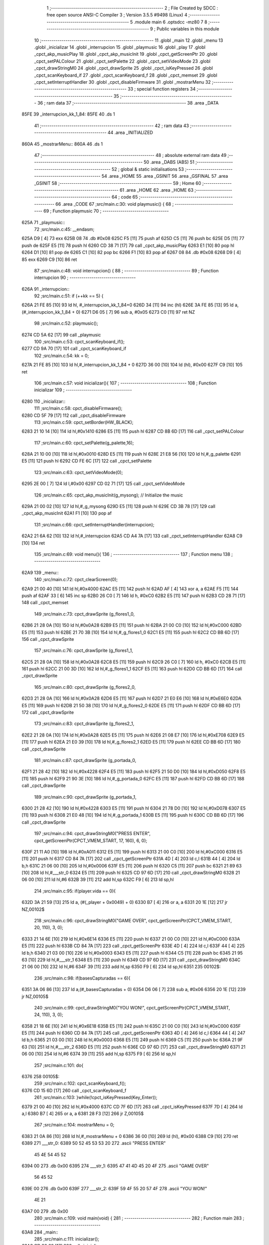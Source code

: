                               1 ;--------------------------------------------------------
                              2 ; File Created by SDCC : free open source ANSI-C Compiler
                              3 ; Version 3.5.5 #9498 (Linux)
                              4 ;--------------------------------------------------------
                              5 	.module main
                              6 	.optsdcc -mz80
                              7 	
                              8 ;--------------------------------------------------------
                              9 ; Public variables in this module
                             10 ;--------------------------------------------------------
                             11 	.globl _main
                             12 	.globl _menu
                             13 	.globl _inicializar
                             14 	.globl _interrupcion
                             15 	.globl _playmusic
                             16 	.globl _play
                             17 	.globl _cpct_akp_musicPlay
                             18 	.globl _cpct_akp_musicInit
                             19 	.globl _cpct_getScreenPtr
                             20 	.globl _cpct_setPALColour
                             21 	.globl _cpct_setPalette
                             22 	.globl _cpct_setVideoMode
                             23 	.globl _cpct_drawStringM0
                             24 	.globl _cpct_drawSprite
                             25 	.globl _cpct_isKeyPressed
                             26 	.globl _cpct_scanKeyboard_if
                             27 	.globl _cpct_scanKeyboard_f
                             28 	.globl _cpct_memset
                             29 	.globl _cpct_setInterruptHandler
                             30 	.globl _cpct_disableFirmware
                             31 	.globl _mostrarMenu
                             32 ;--------------------------------------------------------
                             33 ; special function registers
                             34 ;--------------------------------------------------------
                             35 ;--------------------------------------------------------
                             36 ; ram data
                             37 ;--------------------------------------------------------
                             38 	.area _DATA
   85FE                      39 _interrupcion_kk_1_84:
   85FE                      40 	.ds 1
                             41 ;--------------------------------------------------------
                             42 ; ram data
                             43 ;--------------------------------------------------------
                             44 	.area _INITIALIZED
   860A                      45 _mostrarMenu::
   860A                      46 	.ds 1
                             47 ;--------------------------------------------------------
                             48 ; absolute external ram data
                             49 ;--------------------------------------------------------
                             50 	.area _DABS (ABS)
                             51 ;--------------------------------------------------------
                             52 ; global & static initialisations
                             53 ;--------------------------------------------------------
                             54 	.area _HOME
                             55 	.area _GSINIT
                             56 	.area _GSFINAL
                             57 	.area _GSINIT
                             58 ;--------------------------------------------------------
                             59 ; Home
                             60 ;--------------------------------------------------------
                             61 	.area _HOME
                             62 	.area _HOME
                             63 ;--------------------------------------------------------
                             64 ; code
                             65 ;--------------------------------------------------------
                             66 	.area _CODE
                             67 ;src/main.c:30: void playmusic() {
                             68 ;	---------------------------------
                             69 ; Function playmusic
                             70 ; ---------------------------------
   625A                      71 _playmusic::
                             72 ;src/main.c:45: __endasm;
   625A D9            [ 4]   73 	exx
   625B 08                   74 	.db	#0x08
   625C F5            [11]   75 	push	af
   625D C5            [11]   76 	push	bc
   625E D5            [11]   77 	push	de
   625F E5            [11]   78 	push	hl
   6260 CD 38 71      [17]   79 	call	_cpct_akp_musicPlay
   6263 E1            [10]   80 	pop	hl
   6264 D1            [10]   81 	pop	de
   6265 C1            [10]   82 	pop	bc
   6266 F1            [10]   83 	pop	af
   6267 08                   84 	.db	#0x08
   6268 D9            [ 4]   85 	exx
   6269 C9            [10]   86 	ret
                             87 ;src/main.c:48: void interrupcion() {
                             88 ;	---------------------------------
                             89 ; Function interrupcion
                             90 ; ---------------------------------
   626A                      91 _interrupcion::
                             92 ;src/main.c:51: if (++kk == 5) {
   626A 21 FE 85      [10]   93 	ld	hl, #_interrupcion_kk_1_84+0
   626D 34            [11]   94 	inc	(hl)
   626E 3A FE 85      [13]   95 	ld	a,(#_interrupcion_kk_1_84 + 0)
   6271 D6 05         [ 7]   96 	sub	a, #0x05
   6273 C0            [11]   97 	ret	NZ
                             98 ;src/main.c:52: playmusic();
   6274 CD 5A 62      [17]   99 	call	_playmusic
                            100 ;src/main.c:53: cpct_scanKeyboard_if();
   6277 CD 9A 70      [17]  101 	call	_cpct_scanKeyboard_if
                            102 ;src/main.c:54: kk = 0;
   627A 21 FE 85      [10]  103 	ld	hl,#_interrupcion_kk_1_84 + 0
   627D 36 00         [10]  104 	ld	(hl), #0x00
   627F C9            [10]  105 	ret
                            106 ;src/main.c:57: void inicializar(){
                            107 ;	---------------------------------
                            108 ; Function inicializar
                            109 ; ---------------------------------
   6280                     110 _inicializar::
                            111 ;src/main.c:58: cpct_disableFirmware();
   6280 CD 5F 79      [17]  112 	call	_cpct_disableFirmware
                            113 ;src/main.c:59: cpct_setBorder(HW_BLACK);
   6283 21 10 14      [10]  114 	ld	hl,#0x1410
   6286 E5            [11]  115 	push	hl
   6287 CD 8B 6D      [17]  116 	call	_cpct_setPALColour
                            117 ;src/main.c:60: cpct_setPalette(g_palette,16);
   628A 21 10 00      [10]  118 	ld	hl,#0x0010
   628D E5            [11]  119 	push	hl
   628E 21 E8 56      [10]  120 	ld	hl,#_g_palette
   6291 E5            [11]  121 	push	hl
   6292 CD FE 6C      [17]  122 	call	_cpct_setPalette
                            123 ;src/main.c:63: cpct_setVideoMode(0);
   6295 2E 00         [ 7]  124 	ld	l,#0x00
   6297 CD 02 71      [17]  125 	call	_cpct_setVideoMode
                            126 ;src/main.c:65: cpct_akp_musicInit(g_mysong);    // Initialize the music
   629A 21 00 02      [10]  127 	ld	hl,#_g_mysong
   629D E5            [11]  128 	push	hl
   629E CD 3B 78      [17]  129 	call	_cpct_akp_musicInit
   62A1 F1            [10]  130 	pop	af
                            131 ;src/main.c:66: cpct_setInterruptHandler(interrupcion);
   62A2 21 6A 62      [10]  132 	ld	hl,#_interrupcion
   62A5 CD A4 7A      [17]  133 	call	_cpct_setInterruptHandler
   62A8 C9            [10]  134 	ret
                            135 ;src/main.c:69: void menu(){
                            136 ;	---------------------------------
                            137 ; Function menu
                            138 ; ---------------------------------
   62A9                     139 _menu::
                            140 ;src/main.c:72: cpct_clearScreen(0);
   62A9 21 00 40      [10]  141 	ld	hl,#0x4000
   62AC E5            [11]  142 	push	hl
   62AD AF            [ 4]  143 	xor	a, a
   62AE F5            [11]  144 	push	af
   62AF 33            [ 6]  145 	inc	sp
   62B0 26 C0         [ 7]  146 	ld	h, #0xC0
   62B2 E5            [11]  147 	push	hl
   62B3 CD 28 71      [17]  148 	call	_cpct_memset
                            149 ;src/main.c:73: cpct_drawSprite (g_flores1_0,
   62B6 21 28 0A      [10]  150 	ld	hl,#0x0A28
   62B9 E5            [11]  151 	push	hl
   62BA 21 00 C0      [10]  152 	ld	hl,#0xC000
   62BD E5            [11]  153 	push	hl
   62BE 21 70 3B      [10]  154 	ld	hl,#_g_flores1_0
   62C1 E5            [11]  155 	push	hl
   62C2 CD BB 6D      [17]  156 	call	_cpct_drawSprite
                            157 ;src/main.c:76: cpct_drawSprite (g_flores1_1,
   62C5 21 28 0A      [10]  158 	ld	hl,#0x0A28
   62C8 E5            [11]  159 	push	hl
   62C9 26 C0         [ 7]  160 	ld	h, #0xC0
   62CB E5            [11]  161 	push	hl
   62CC 21 00 3D      [10]  162 	ld	hl,#_g_flores1_1
   62CF E5            [11]  163 	push	hl
   62D0 CD BB 6D      [17]  164 	call	_cpct_drawSprite
                            165 ;src/main.c:80: cpct_drawSprite (g_flores2_0,
   62D3 21 28 0A      [10]  166 	ld	hl,#0x0A28
   62D6 E5            [11]  167 	push	hl
   62D7 21 E0 E6      [10]  168 	ld	hl,#0xE6E0
   62DA E5            [11]  169 	push	hl
   62DB 21 50 38      [10]  170 	ld	hl,#_g_flores2_0
   62DE E5            [11]  171 	push	hl
   62DF CD BB 6D      [17]  172 	call	_cpct_drawSprite
                            173 ;src/main.c:83: cpct_drawSprite (g_flores2_1,
   62E2 21 28 0A      [10]  174 	ld	hl,#0x0A28
   62E5 E5            [11]  175 	push	hl
   62E6 21 08 E7      [10]  176 	ld	hl,#0xE708
   62E9 E5            [11]  177 	push	hl
   62EA 21 E0 39      [10]  178 	ld	hl,#_g_flores2_1
   62ED E5            [11]  179 	push	hl
   62EE CD BB 6D      [17]  180 	call	_cpct_drawSprite
                            181 ;src/main.c:87: cpct_drawSprite (g_portada_0,
   62F1 21 28 42      [10]  182 	ld	hl,#0x4228
   62F4 E5            [11]  183 	push	hl
   62F5 21 50 D0      [10]  184 	ld	hl,#0xD050
   62F8 E5            [11]  185 	push	hl
   62F9 21 90 3E      [10]  186 	ld	hl,#_g_portada_0
   62FC E5            [11]  187 	push	hl
   62FD CD BB 6D      [17]  188 	call	_cpct_drawSprite
                            189 ;src/main.c:90: cpct_drawSprite (g_portada_1,
   6300 21 28 42      [10]  190 	ld	hl,#0x4228
   6303 E5            [11]  191 	push	hl
   6304 21 78 D0      [10]  192 	ld	hl,#0xD078
   6307 E5            [11]  193 	push	hl
   6308 21 E0 48      [10]  194 	ld	hl,#_g_portada_1
   630B E5            [11]  195 	push	hl
   630C CD BB 6D      [17]  196 	call	_cpct_drawSprite
                            197 ;src/main.c:94: cpct_drawStringM0("PRESS ENTER", cpct_getScreenPtr(CPCT_VMEM_START, 17, 160), 6, 0);
   630F 21 11 A0      [10]  198 	ld	hl,#0xA011
   6312 E5            [11]  199 	push	hl
   6313 21 00 C0      [10]  200 	ld	hl,#0xC000
   6316 E5            [11]  201 	push	hl
   6317 CD 84 7A      [17]  202 	call	_cpct_getScreenPtr
   631A 4D            [ 4]  203 	ld	c,l
   631B 44            [ 4]  204 	ld	b,h
   631C 21 06 00      [10]  205 	ld	hl,#0x0006
   631F E5            [11]  206 	push	hl
   6320 C5            [11]  207 	push	bc
   6321 21 89 63      [10]  208 	ld	hl,#___str_0
   6324 E5            [11]  209 	push	hl
   6325 CD 97 6D      [17]  210 	call	_cpct_drawStringM0
   6328 21 06 00      [10]  211 	ld	hl,#6
   632B 39            [11]  212 	add	hl,sp
   632C F9            [ 6]  213 	ld	sp,hl
                            214 ;src/main.c:95: if(player.vida == 0){
   632D 3A 21 59      [13]  215 	ld	a, (#(_player + 0x0049) + 0)
   6330 B7            [ 4]  216 	or	a, a
   6331 20 1E         [12]  217 	jr	NZ,00102$
                            218 ;src/main.c:96: cpct_drawStringM0("GAME OVER", cpct_getScreenPtr(CPCT_VMEM_START, 20, 110), 3, 0);
   6333 21 14 6E      [10]  219 	ld	hl,#0x6E14
   6336 E5            [11]  220 	push	hl
   6337 21 00 C0      [10]  221 	ld	hl,#0xC000
   633A E5            [11]  222 	push	hl
   633B CD 84 7A      [17]  223 	call	_cpct_getScreenPtr
   633E 4D            [ 4]  224 	ld	c,l
   633F 44            [ 4]  225 	ld	b,h
   6340 21 03 00      [10]  226 	ld	hl,#0x0003
   6343 E5            [11]  227 	push	hl
   6344 C5            [11]  228 	push	bc
   6345 21 95 63      [10]  229 	ld	hl,#___str_1
   6348 E5            [11]  230 	push	hl
   6349 CD 97 6D      [17]  231 	call	_cpct_drawStringM0
   634C 21 06 00      [10]  232 	ld	hl,#6
   634F 39            [11]  233 	add	hl,sp
   6350 F9            [ 6]  234 	ld	sp,hl
   6351                     235 00102$:
                            236 ;src/main.c:98: if(basesCapturadas == 6){
   6351 3A 06 86      [13]  237 	ld	a,(#_basesCapturadas + 0)
   6354 D6 06         [ 7]  238 	sub	a, #0x06
   6356 20 1E         [12]  239 	jr	NZ,00105$
                            240 ;src/main.c:99: cpct_drawStringM0("YOU WON!", cpct_getScreenPtr(CPCT_VMEM_START, 24, 110), 3, 0);
   6358 21 18 6E      [10]  241 	ld	hl,#0x6E18
   635B E5            [11]  242 	push	hl
   635C 21 00 C0      [10]  243 	ld	hl,#0xC000
   635F E5            [11]  244 	push	hl
   6360 CD 84 7A      [17]  245 	call	_cpct_getScreenPtr
   6363 4D            [ 4]  246 	ld	c,l
   6364 44            [ 4]  247 	ld	b,h
   6365 21 03 00      [10]  248 	ld	hl,#0x0003
   6368 E5            [11]  249 	push	hl
   6369 C5            [11]  250 	push	bc
   636A 21 9F 63      [10]  251 	ld	hl,#___str_2
   636D E5            [11]  252 	push	hl
   636E CD 97 6D      [17]  253 	call	_cpct_drawStringM0
   6371 21 06 00      [10]  254 	ld	hl,#6
   6374 39            [11]  255 	add	hl,sp
   6375 F9            [ 6]  256 	ld	sp,hl
                            257 ;src/main.c:101: do{
   6376                     258 00105$:
                            259 ;src/main.c:102: cpct_scanKeyboard_f();
   6376 CD 15 6D      [17]  260 	call	_cpct_scanKeyboard_f
                            261 ;src/main.c:103: }while(!cpct_isKeyPressed(Key_Enter));
   6379 21 00 40      [10]  262 	ld	hl,#0x4000
   637C CD 7F 6D      [17]  263 	call	_cpct_isKeyPressed
   637F 7D            [ 4]  264 	ld	a,l
   6380 B7            [ 4]  265 	or	a, a
   6381 28 F3         [12]  266 	jr	Z,00105$
                            267 ;src/main.c:104: mostrarMenu = 0;
   6383 21 0A 86      [10]  268 	ld	hl,#_mostrarMenu + 0
   6386 36 00         [10]  269 	ld	(hl), #0x00
   6388 C9            [10]  270 	ret
   6389                     271 ___str_0:
   6389 50 52 45 53 53 20   272 	.ascii "PRESS ENTER"
        45 4E 54 45 52
   6394 00                  273 	.db 0x00
   6395                     274 ___str_1:
   6395 47 41 4D 45 20 4F   275 	.ascii "GAME OVER"
        56 45 52
   639E 00                  276 	.db 0x00
   639F                     277 ___str_2:
   639F 59 4F 55 20 57 4F   278 	.ascii "YOU WON!"
        4E 21
   63A7 00                  279 	.db 0x00
                            280 ;src/main.c:109: void main(void) {
                            281 ;	---------------------------------
                            282 ; Function main
                            283 ; ---------------------------------
   63A8                     284 _main::
                            285 ;src/main.c:111: inicializar();
   63A8 CD 80 62      [17]  286 	call	_inicializar
                            287 ;src/main.c:114: while (1){
   63AB                     288 00104$:
                            289 ;src/main.c:115: cpct_akp_musicPlay();
   63AB CD 38 71      [17]  290 	call	_cpct_akp_musicPlay
                            291 ;src/main.c:116: if(mostrarMenu % 2 == 0){
   63AE 21 0A 86      [10]  292 	ld	hl,#_mostrarMenu+0
   63B1 CB 46         [12]  293 	bit	0, (hl)
   63B3 20 03         [12]  294 	jr	NZ,00102$
                            295 ;src/main.c:117: menu();
   63B5 CD A9 62      [17]  296 	call	_menu
   63B8                     297 00102$:
                            298 ;src/main.c:119: play();
   63B8 CD 08 62      [17]  299 	call	_play
   63BB 18 EE         [12]  300 	jr	00104$
                            301 	.area _CODE
                            302 	.area _INITIALIZER
   861D                     303 __xinit__mostrarMenu:
   861D 01                  304 	.db #0x01	; 1
                            305 	.area _CABS (ABS)
